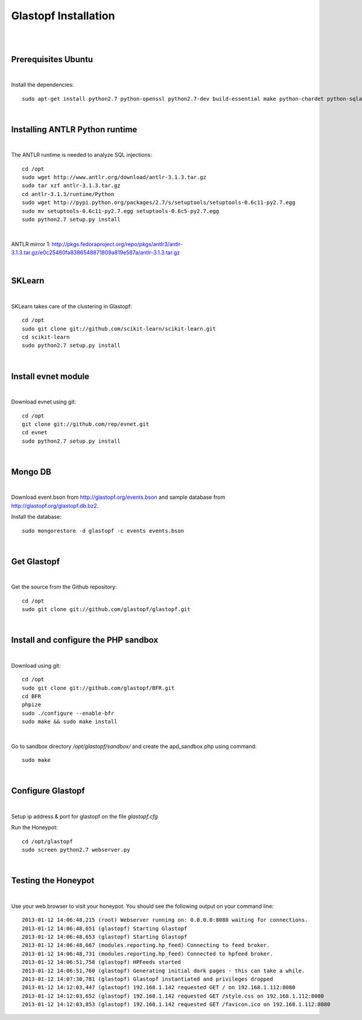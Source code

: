 Glastopf Installation
----------------------
| 
| 

Prerequisites Ubuntu
====================
| 

Install the dependencies::	

    sudo apt-get install python2.7 python-openssl python2.7-dev build-essential make python-chardet python-sqlalchemy python-lxml python-beautifulsoup mongodb python-pymongo python-dev python-numpy python-setuptools python-numpy-dev python-scipy libatlas-dev g++ git php5 php5-dev

| 

Installing ANTLR Python runtime
================================
| 

The ANTLR runtime is needed to analyze SQL injections::

	cd /opt
	sudo wget http://www.antlr.org/download/antlr-3.1.3.tar.gz
	sudo tar xzf antlr-3.1.3.tar.gz
	cd antlr-3.1.3/runtime/Python
	sudo wget http://pypi.python.org/packages/2.7/s/setuptools/setuptools-0.6c11-py2.7.egg
	sudo mv setuptools-0.6c11-py2.7.egg setuptools-0.6c5-py2.7.egg
	sudo python2.7 setup.py install

| 

ANTLR mirror 1: http://pkgs.fedoraproject.org/repo/pkgs/antlr3/antlr-3.1.3.tar.gz/e0c25460fa8386548871809a819e587a/antlr-3.1.3.tar.gz

| 

SKLearn
=======
| 

SKLearn takes care of the clustering in Glastopf::

	cd /opt
	sudo git clone git://github.com/scikit-learn/scikit-learn.git
	cd scikit-learn
	sudo python2.7 setup.py install

| 

Install evnet module
====================
| 

Download evnet using git::

	cd /opt
	git clone git://github.com/rep/evnet.git
	cd evnet
	sudo python2.7 setup.py install 

|  

Mongo DB
========
|

Download event.bson from http://glastopf.org/events.bson and sample database from http://glastopf.org/glastopf.db.bz2.

Install the database::

	sudo mongorestore -d glastopf -c events events.bson

|

Get Glastopf
============
| 

Get the source from the Github repository::

	cd /opt
	sudo git clone git://github.com/glastopf/glastopf.git

| 

Install and configure the PHP sandbox
======================================
| 

Download using git::

	cd /opt
	sudo git clone git://github.com/glastopf/BFR.git
	cd BFR
	phpize
	sudo ./configure --enable-bfr
	sudo make && sudo make install

| 

Go to sandbox directory */opt/glastopf/sandbox/* and create the apd_sandbox.php using command::

	sudo make

| 
 
Configure Glastopf
==================
| 

Setup ip address & port for glastopf on the file *glastopf.cfg*

Run the Honeypot::
	
	cd /opt/glastopf
	sudo screen python2.7 webserver.py

| 

Testing the Honeypot
====================
| 

Use your web browser to visit your honeypot. You should see the following output on your command line::

	2013-01-12 14:06:48,215 (root) Webserver running on: 0.0.0.0:8080 waiting for connections.
	2013-01-12 14:06:48,651 (glastopf) Starting Glastopf
	2013-01-12 14:06:48,653 (glastopf) Starting Glastopf
	2013-01-12 14:06:48,667 (modules.reporting.hp_feed) Connecting to feed broker.
	2013-01-12 14:06:48,731 (modules.reporting.hp_feed) Connected to hpfeed broker.
	2013-01-12 14:06:51,758 (glastopf) HPFeeds started
	2013-01-12 14:06:51,760 (glastopf) Generating initial dork pages - this can take a while.
	2013-01-12 14:07:30,781 (glastopf) Glastopf instantiated and privileges dropped
	2013-01-12 14:12:03,447 (glastopf) 192.168.1.142 requested GET / on 192.168.1.112:8080
	2013-01-12 14:12:03,652 (glastopf) 192.168.1.142 requested GET /style.css on 192.168.1.112:8080
	2013-01-12 14:12:03,853 (glastopf) 192.168.1.142 requested GET /favicon.ico on 192.168.1.112:8080

